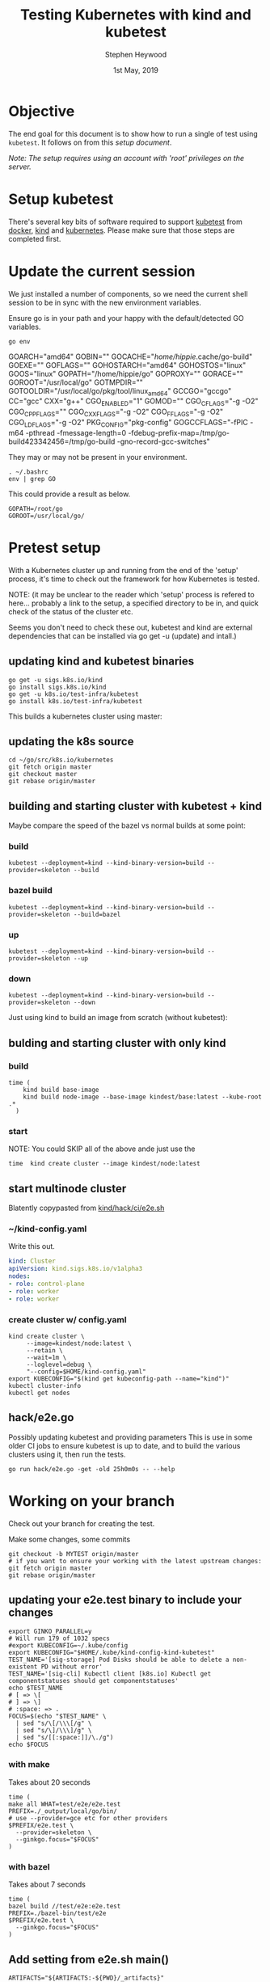 #+TITLE: Testing Kubernetes with kind and kubetest
#+AUTHOR: Stephen Heywood
#+EMAIL: stephen@ii.coop
#+CREATOR: ii.coop
#+DATE:  1st May, 2019
#+STARTUP: showeverything

* Objective

The end goal for this document is to show how to run a single of test using ~kubetest~. It follows on from this [[setup-kubetest-kind-on-packet.org][setup document]].

/Note: The setup requires using an account with 'root' privileges on the server./


* Setup kubetest

There's several key bits of software required to support [[https://github.com/kubernetes/test-infra/tree/master/kubetest][kubetest]] from [[https://www.docker.com/][docker]], [[https://kind.sigs.k8s.io/][kind]] and [[https://kubernetes.io/][kubernetes]]. Please make sure that those steps are completed first.


* Update the current session

We just installed a number of components, so we need the current shell session to be in sync with the new environment variables.

Ensure go is in your path and your happy with the default/detected GO variables.

#+BEGIN_SRC shell
go env
#+END_SRC

#+RESULTS:
#+BEGIN_EXAMPLE :noeval t
GOARCH="amd64"
GOBIN=""
GOCACHE="/home/hippie/.cache/go-build"
GOEXE=""
GOFLAGS=""
GOHOSTARCH="amd64"
GOHOSTOS="linux"
GOOS="linux"
GOPATH="/home/hippie/go"
GOPROXY=""
GORACE=""
GOROOT="/usr/local/go"
GOTMPDIR=""
GOTOOLDIR="/usr/local/go/pkg/tool/linux_amd64"
GCCGO="gccgo"
CC="gcc"
CXX="g++"
CGO_ENABLED="1"
GOMOD=""
CGO_CFLAGS="-g -O2"
CGO_CPPFLAGS=""
CGO_CXXFLAGS="-g -O2"
CGO_FFLAGS="-g -O2"
CGO_LDFLAGS="-g -O2"
PKG_CONFIG="pkg-config"
GOGCCFLAGS="-fPIC -m64 -pthread -fmessage-length=0 -fdebug-prefix-map=/tmp/go-build423342456=/tmp/go-build -gno-record-gcc-switches"
#+END_EXAMPLE


They may or may not be present in your environment.

#+BEGIN_SRC tmate
. ~/.bashrc
env | grep GO
#+END_SRC

This could provide a result as below.

#+BEGIN_EXAMPLE
GOPATH=/root/go
GOROOT=/usr/local/go/
#+END_EXAMPLE


* Pretest setup

With a Kubernetes cluster up and running from the end of the 'setup' process, it's time to check out the framework for how Kubernetes is tested.


NOTE: (it may be unclear to the reader which 'setup' process is refered to here... probably a link to the setup, a specified directory to be in, and quick check of the status of the cluster etc.

Seems you don't need to check these out, kubetest and kind are external dependencies that can be installed via go get -u (update) and intall.)

** updating kind and kubetest binaries

#+BEGIN_SRC tmate
go get -u sigs.k8s.io/kind
go install sigs.k8s.io/kind
go get -u k8s.io/test-infra/kubetest
go install k8s.io/test-infra/kubetest
#+END_SRC
This builds a kubernetes cluster using master:
** updating the k8s source
#+BEGIN_SRC tmate
cd ~/go/src/k8s.io/kubernetes
git fetch origin master
git checkout master
git rebase origin/master
#+END_SRC
** building and starting cluster with kubetest + kind

Maybe compare the speed of the bazel vs normal builds at some point:
*** build
#+BEGIN_SRC tmate
kubetest --deployment=kind --kind-binary-version=build --provider=skeleton --build
#+END_SRC
*** bazel build
#+BEGIN_SRC tmate
kubetest --deployment=kind --kind-binary-version=build --provider=skeleton --build=bazel
#+END_SRC
*** up
#+BEGIN_SRC tmate
kubetest --deployment=kind --kind-binary-version=build --provider=skeleton --up
#+END_SRC
*** down
#+BEGIN_SRC
kubetest --deployment=kind --kind-binary-version=build --provider=skeleton --down
#+END_SRC

Just using kind to build an image from scratch (without kubetest):
** bulding and starting cluster with only kind

*** build
#+BEGIN_SRC tmate
time (
    kind build base-image
    kind build node-image --base-image kindest/base:latest --kube-root .*
  )
#+END_SRC

*** start
NOTE: You could SKIP all of the above ande just use the

#+BEGIN_SRC tmate
  time  kind create cluster --image kindest/node:latest
#+END_SRC
** start multinode cluster
   Blatently copypasted from [[https://github.com/kubernetes-sigs/kind/blob/995aaccc7b7d6934ceea4c8ff10d727ad1918229/hack/ci/e2e.sh#L9][kind/hack/ci/e2e.sh]]
*** ~/kind-config.yaml
    Write this out.
#+BEGIN_SRC yaml :tangle ~/kind-config.yaml
kind: Cluster
apiVersion: kind.sigs.k8s.io/v1alpha3
nodes:
- role: control-plane
- role: worker
- role: worker
#+END_SRC
*** create cluster w/ config.yaml
#+BEGIN_SRC tmate
kind create cluster \
     --image=kindest/node:latest \
     --retain \
     --wait=1m \
     --loglevel=debug \
     "--config=$HOME/kind-config.yaml"
export KUBECONFIG="$(kind get kubeconfig-path --name="kind")"
kubectl cluster-info
kubectl get nodes
#+END_SRC

** hack/e2e.go

Possibly updating kubetest and providing parameters
This is use in some older CI jobs to ensure kubetest is up to date, and to build the various clusters using it, then run the tests.

#+BEGIN_SRC tmate
go run hack/e2e.go -get -old 25h0m0s -- --help
#+END_SRC

* Working on your branch

Check out your branch for creating the test.

Make some changes, some commits

#+BEGIN_SRC tmate
git checkout -b MYTEST origin/master
# if you want to ensure your working with the latest upstream changes:
git fetch origin master
git rebase origin/master
#+END_SRC

** updating your e2e.test binary to include your changes
#+BEGIN_SRC tmate
export GINKO_PARALLEL=y
# Will run 179 of 1032 specs
#export KUBECONFIG=~/.kube/config
export KUBECONFIG="$HOME/.kube/kind-config-kind-kubetest"
TEST_NAME='[sig-storage] Pod Disks should be able to delete a non-existent PD without error'
TEST_NAME='[sig-cli] Kubectl client [k8s.io] Kubectl get componentstatuses should get componentstatuses'
echo $TEST_NAME
# [ => \[
# ] => \]
# :space: => .
FOCUS=$(echo "$TEST_NAME" \
  | sed "s/\[/\\\[/g" \
  | sed "s/\]/\\\]/g" \
  | sed "s/[[:space:]]/\./g")
echo $FOCUS
#+END_SRC

*** with make

Takes about 20 seconds

#+BEGIN_SRC tmate
time (
make all WHAT=test/e2e/e2e.test
PREFIX=./_output/local/go/bin/
# use --provider=gce etc for other providers
$PREFIX/e2e.test \
  --provider=skeleton \
  --ginkgo.focus="$FOCUS"
)
#+END_SRC

*** with bazel

Takes about 7 seconds

#+BEGIN_SRC tmate
time (
bazel build //test/e2e:e2e.test
PREFIX=./bazel-bin/test/e2e
$PREFIX/e2e.test \
  --ginkgo.focus="$FOCUS"
)
#+END_SRC

** Add setting from e2e.sh main()

#+BEGIN_SRC tmate
ARTIFACTS="${ARTIFACTS:-${PWD}/_artifacts}"
mkdir -p "${ARTIFACTS}"
export ARTIFACTS
#+END_SRC

** Add Environment variables

#+BEGIN_SRC tmate
export KUBECONFIG="$HOME/.kube/kind-config-kind-kubetest"
# SKIP and FOCUS need to be a valid ginko regexps for example:
export SKIP="\\[Flakey\\]"
export FOCUS="\\[Conformance\\]"
#+END_SRC

** Setup and export function ~run_tests~

#+BEGIN_SRC tmate
run_tests() {
    # base kubetest args
    KUBETEST_ARGS="--provider=skeleton --test --check-version-skew=false"

    # get the number of worker nodes
    # TODO(bentheelder): this is kinda gross
    NUM_NODES="$(kubectl get nodes \
        -o=jsonpath='{range .items[*]}{.metadata.name}{"\t"}{.spec.taints}{"\n"}{end}' \
        | grep -cv "node-role.kubernetes.io/master" \
    )"

    # ginkgo regexes
    SKIP="${SKIP:-"Alpha|Kubectl|\\[(Disruptive|Feature:[^\\]]+|Flaky)\\]"}"
    FOCUS="${FOCUS:-"\\[Conformance\\]"}"
    # if we set PARALLEL=true, skip serial tests set --ginkgo-parallel
    PARALLEL="${PARALLEL:-false}"
    if [[ "${PARALLEL}" == "true" ]]; then
        SKIP="\\[Serial\\]|${SKIP}"
        KUBETEST_ARGS="${KUBETEST_ARGS} --ginkgo-parallel"
    fi

    # Remove any spaces from current FOCUS variable
    FOCUS=$(echo "$FOCUS" | sed "s/[[:space:]]/\./g")

    # add ginkgo args
    KUBETEST_ARGS="${KUBETEST_ARGS} --test_args=\"--ginkgo.focus=${FOCUS} --ginkgo.skip=${SKIP} --report-dir=${ARTIFACTS} --disable-log-dump=true --num-nodes=${NUM_NODES}\""

    # setting this env prevents ginkg e2e from trying to run provider setup
    export KUBERNETES_CONFORMANCE_TEST="y"

    # run kubetest, if it fails clean up and exit failure
    echo "./kubetest ${KUBETEST_ARGS}"
    eval "./kubetest ${KUBETEST_ARGS}"
}
export -f run_tests
#+END_SRC


* Running Tests

** Dry run without any tests

#+BEGIN_SRC tmate
cd $GOPATH/src/k8s.io/kubernetes
SKIP="\\[Flakey\\]"
FOCUS="\\[Conformance\\]"
run_tests
#+END_SRC

With some log output as below

#+BEGIN_EXAMPLE
Running Suite: Kubernetes e2e suite
===================================
Random Seed: 1556676611 - Will randomize all specs
Will run 0 of 3960 specs
...
Ran 0 of 3960 Specs in 0.071 seconds
SUCCESS! -- 0 Passed | 0 Failed | 0 Pending | 3960 Skipped
#+END_EXAMPLE

** Run a group of tests

Updating the variable ~FOCUS~ will give kubetest a smaller set of tests to process, therefore giving faster feedback.

#+BEGIN_SRC tmate
cd $GOPATH/src/k8s.io/kubernetes
FOCUS="Secrets"
run_tests
#+END_SRC

#+BEGIN_EXAMPLE
Running Suite: Kubernetes e2e suite
===================================
Random Seed: 1556768077 - Will randomize all specs
Will run 13 of 3960 specs
...
Ran 13 of 3960 Specs in 855.336 seconds
SUCCESS! -- 13 Passed | 0 Failed | 0 Pending | 3947 Skipped
#+END_EXAMPLE

** Running a single test

#+BEGIN_SRC tmate
# This runs a single test without any issues
cd $GOPATH/src/k8s.io/kubernetes
FOCUS="Pods should be updated"
run_tests
#+END_SRC

#+BEGIN_SRC tmate
# This should complete the same test as before but doesn't. Exit code is 0.
cd $GOPATH/src/k8s.io/kubernetes
FOCUS="[k8s.io] Pods should be updated [NodeConformance] [Conformance]"
run_tests
#+END_SRC


* Kubernetes Status

#+BEGIN_SRC tmate
kubectl get nodes
kubectl get pods --all-namespaces
#+END_SRC



* Kubernetes Reset Cluster

#+BEGIN_SRC tmate
cd $GOPATH/src/k8s.io/kubernetes
./kubetest --deployment=kind --kind-binary-version=build --provider=skeleton --down
./kubetest --deployment=kind --kind-binary-version=build --provider=skeleton --up
#+END_SRC


* References

- [[https://github.com/kubernetes/community/blob/master/contributors/devel/sig-testing/e2e-tests.md#testing-against-local-clusters][Testing against local clusters]]

* TIL

** Only supported for providers [gce] (not skeleton)

If you try --provider=skeleton (or use kind) and your FOCUS maches a single test not supporting skeleton:

#+BEGIN_SRC tmate
FOCUS="\\[sig-storage\\].Pod.Disks.should.be.able.to.delete.a.non-existent.PD.without.error"
echo $FOCUS
$PREFIX/e2e.test \
  --ginkgo.focus="$FOCUS"
#+END_SRC

#+BEGIN_EXAMPLE
Running Suite: Kubernetes e2e suite
===================================
Random Seed: 1557332776 - Will randomize all specs
Will run 1 of 3964 specs
#+END_EXAMPLE

It may run you test, with info messages printing:

#+BEGIN_EXAMPLE
INFO: Only supported for providers [gce] (not skeleton)
#+END_EXAMPLE

However you test will be listed as skipeed in the output:

#+BEGIN_EXAMPLE
Ran 0 of 3964 Specs in 40.061 seconds
SUCCESS! -- 0 Passed | 0 Failed | 0 Pending | 3964 Skipped
#+END_EXAMPLE
* Footnotes

#+PROPERTY: header-args:bash  :tangle ./config-kubetest.sh
#+PROPERTY: header-args:bash+ :noweb yes
#+PROPERTY: header-args:bash+ :noeval
#+PROPERTY: header-args:bash+ :comments org
#+PROPERTY: header-args:bash+ :noweb-ref (nth 4 (org-heading-components))
#+PROPERTY: header-args:shell :results output code verbatim replace
#+PROPERTY: header-args:shell+ :exports both
#+PROPERTY: header-args:shell+ :wrap "EXAMPLE :noeval t"
#+PROPERTY: header-args:shell+ :eval no-export
#+PROPERTY: header-args:shell+ :noweb-ref (nth 4 (org-heading-components))
#+PROPERTY: header-args:tmate  :socket (symbol-value 'socket)
#+NOPROPERTY: header-args:tmate+ :session (concat (user-login-name) ":" (nth 4 (org-heading-components)))
#+PROPERTY: header-args:tmate+ :session (concat (user-login-name) ":main")
#+PROPERTY: header-args:tmate+ :noweb yes
#+PROPERTY: header-args:tmate+ :noweb-ref (nth 4 (org-heading-components))
#+PROPERTY: header-args:json  :noweb yes
#+PROPERTY: header-args:json+ :noweb-ref (nth 4 (org-heading-components))
#+PROPERTY: header-args:yaml  :noweb yes
#+PROPERTY: header-args:yaml+ :nocomments org
#+PROPERTY: header-args:yaml+ :noweb-ref (nth 4 (org-heading-components))
#+REVEAL_ROOT: http://cdn.jsdelivr.net/reveal.js/3.0.0/
#+STARTUP: content
# Local Variables:
# eval: (set (make-local-variable 'org-file-dir) (file-name-directory buffer-file-name))
# eval: (set (make-local-variable 'user-buffer) (concat user-login-name "." (file-name-base buffer-file-name)))
# eval: (set (make-local-variable 'tmpdir) (make-temp-file (concat "/dev/shm/" user-buffer "-") t))
# eval: (set (make-local-variable 'socket) (concat "/tmp/" user-buffer ".iisocket"))
# eval: (set (make-local-variable 'select-enable-clipboard) t)
# eval: (set (make-local-variable 'select-enable-primary) t)
# eval: (set (make-local-variable 'start-tmate-command) (concat "tmate -S " socket " new-session -A -s " user-login-name " -n main \"tmate wait tmate-ready && tmate display -p '#{tmate_ssh}' | xclip -i -sel p -f | xclip -i -sel c; bash --login\""))
# eval: (xclip-mode 1)
# eval: (gui-select-text start-tmate-command)
# eval: (xclip-mode 1)
# org-babel-tmate-session-prefix: ""
# org-babel-tmate-default-window-name: "main"
# org-confirm-babel-evaluate: nil
# org-use-property-inheritance: t
# org-src-preserve-indentation: t
# End:
